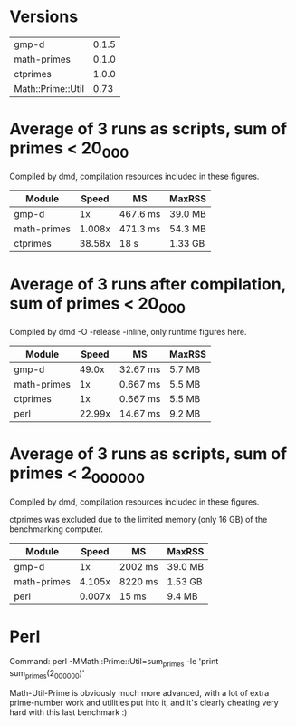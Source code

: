 * Versions

| gmp-d             | 0.1.5 |
| math-primes       | 0.1.0 |
| ctprimes          | 1.0.0 |
| Math::Prime::Util |  0.73 |

* Average of 3 runs as scripts, sum of primes < 20_000
  
Compiled by dmd, compilation resources included in these figures.

| Module      |  Speed | MS       | MaxRSS  |
|-------------+--------+----------+---------|
| gmp-d       |     1x | 467.6 ms | 39.0 MB |
| math-primes | 1.008x | 471.3 ms | 54.3 MB |
| ctprimes    | 38.58x | 18 s     | 1.33 GB |

* Average of 3 runs after compilation, sum of primes < 20_000
  
Compiled by dmd -O -release -inline, only runtime figures here.

| Module      |  Speed | MS       | MaxRSS |
|-------------+--------+----------+--------|
| gmp-d       |  49.0x | 32.67 ms | 5.7 MB |
| math-primes |     1x | 0.667 ms | 5.5 MB |
| ctprimes    |     1x | 0.667 ms | 5.5 MB |
| perl        | 22.99x | 14.67 ms | 9.2 MB |

* Average of 3 runs as scripts, sum of primes < 2_000_000

Compiled by dmd, compilation resources included in these figures.

ctprimes was excluded due to the limited memory (only 16 GB) of the
benchmarking computer.

| Module      |  Speed | MS      | MaxRSS  |
|-------------+--------+---------+---------|
| gmp-d       |     1x | 2002 ms | 39.0 MB |
| math-primes | 4.105x | 8220 ms | 1.53 GB |
| perl        | 0.007x | 15 ms   | 9.4 MB  |

* Perl

Command: perl -MMath::Prime::Util=sum_primes -le 'print sum_primes(2_000_000)'

Math-Util-Prime is obviously much more advanced, with a lot of extra
prime-number work and utilities put into it, and it's clearly cheating 
very hard with this last benchmark :)
